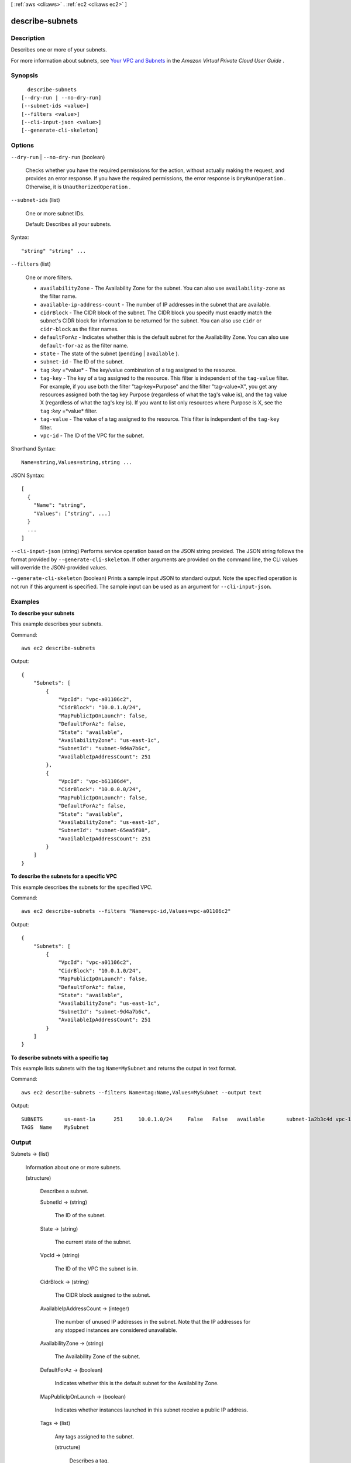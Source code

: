 [ :ref:`aws <cli:aws>` . :ref:`ec2 <cli:aws ec2>` ]

.. _cli:aws ec2 describe-subnets:


****************
describe-subnets
****************



===========
Description
===========



Describes one or more of your subnets.

 

For more information about subnets, see `Your VPC and Subnets`_ in the *Amazon Virtual Private Cloud User Guide* .



========
Synopsis
========

::

    describe-subnets
  [--dry-run | --no-dry-run]
  [--subnet-ids <value>]
  [--filters <value>]
  [--cli-input-json <value>]
  [--generate-cli-skeleton]




=======
Options
=======

``--dry-run`` | ``--no-dry-run`` (boolean)


  Checks whether you have the required permissions for the action, without actually making the request, and provides an error response. If you have the required permissions, the error response is ``DryRunOperation`` . Otherwise, it is ``UnauthorizedOperation`` .

  

``--subnet-ids`` (list)


  One or more subnet IDs.

   

  Default: Describes all your subnets.

  



Syntax::

  "string" "string" ...



``--filters`` (list)


  One or more filters.

   

   
  * ``availabilityZone`` - The Availability Zone for the subnet. You can also use ``availability-zone`` as the filter name. 
   
  * ``available-ip-address-count`` - The number of IP addresses in the subnet that are available. 
   
  * ``cidrBlock`` - The CIDR block of the subnet. The CIDR block you specify must exactly match the subnet's CIDR block for information to be returned for the subnet. You can also use ``cidr`` or ``cidr-block`` as the filter names. 
   
  * ``defaultForAz`` - Indicates whether this is the default subnet for the Availability Zone. You can also use ``default-for-az`` as the filter name. 
   
  * ``state`` - The state of the subnet (``pending`` | ``available`` ). 
   
  * ``subnet-id`` - The ID of the subnet. 
   
  * ``tag`` :*key* =*value* - The key/value combination of a tag assigned to the resource. 
   
  * ``tag-key`` - The key of a tag assigned to the resource. This filter is independent of the ``tag-value`` filter. For example, if you use both the filter "tag-key=Purpose" and the filter "tag-value=X", you get any resources assigned both the tag key Purpose (regardless of what the tag's value is), and the tag value X (regardless of what the tag's key is). If you want to list only resources where Purpose is X, see the ``tag`` :*key* =*value* filter. 
   
  * ``tag-value`` - The value of a tag assigned to the resource. This filter is independent of the ``tag-key`` filter. 
   
  * ``vpc-id`` - The ID of the VPC for the subnet. 
   

  



Shorthand Syntax::

    Name=string,Values=string,string ...




JSON Syntax::

  [
    {
      "Name": "string",
      "Values": ["string", ...]
    }
    ...
  ]



``--cli-input-json`` (string)
Performs service operation based on the JSON string provided. The JSON string follows the format provided by ``--generate-cli-skeleton``. If other arguments are provided on the command line, the CLI values will override the JSON-provided values.

``--generate-cli-skeleton`` (boolean)
Prints a sample input JSON to standard output. Note the specified operation is not run if this argument is specified. The sample input can be used as an argument for ``--cli-input-json``.



========
Examples
========

**To describe your subnets**

This example describes your subnets.

Command::

  aws ec2 describe-subnets 

Output::

  {
      "Subnets": [
          {
              "VpcId": "vpc-a01106c2",
              "CidrBlock": "10.0.1.0/24",
              "MapPublicIpOnLaunch": false,
              "DefaultForAz": false,
              "State": "available",
              "AvailabilityZone": "us-east-1c",
              "SubnetId": "subnet-9d4a7b6c",
              "AvailableIpAddressCount": 251
          },
          {
              "VpcId": "vpc-b61106d4",
              "CidrBlock": "10.0.0.0/24",
              "MapPublicIpOnLaunch": false,
              "DefaultForAz": false,
              "State": "available",
              "AvailabilityZone": "us-east-1d",
              "SubnetId": "subnet-65ea5f08",
              "AvailableIpAddressCount": 251
          }
      ]  
  }
  
**To describe the subnets for a specific VPC**

This example describes the subnets for the specified VPC.

Command::

  aws ec2 describe-subnets --filters "Name=vpc-id,Values=vpc-a01106c2"

Output::

  {
      "Subnets": [
          {
              "VpcId": "vpc-a01106c2",
              "CidrBlock": "10.0.1.0/24",
              "MapPublicIpOnLaunch": false,
              "DefaultForAz": false,
              "State": "available",
              "AvailabilityZone": "us-east-1c",
              "SubnetId": "subnet-9d4a7b6c",
              "AvailableIpAddressCount": 251
          }
      ]  
  }
  
**To describe subnets with a specific tag**

This example lists subnets with the tag ``Name=MySubnet`` and returns the output in text format.

Command::

  aws ec2 describe-subnets --filters Name=tag:Name,Values=MySubnet --output text

Output::

  SUBNETS	us-east-1a	251	10.0.1.0/24	False	False	available	subnet-1a2b3c4d	vpc-11223344
  TAGS	Name	MySubnet

======
Output
======

Subnets -> (list)

  

  Information about one or more subnets.

  

  (structure)

    

    Describes a subnet.

    

    SubnetId -> (string)

      

      The ID of the subnet.

      

      

    State -> (string)

      

      The current state of the subnet.

      

      

    VpcId -> (string)

      

      The ID of the VPC the subnet is in.

      

      

    CidrBlock -> (string)

      

      The CIDR block assigned to the subnet.

      

      

    AvailableIpAddressCount -> (integer)

      

      The number of unused IP addresses in the subnet. Note that the IP addresses for any stopped instances are considered unavailable.

      

      

    AvailabilityZone -> (string)

      

      The Availability Zone of the subnet.

      

      

    DefaultForAz -> (boolean)

      

      Indicates whether this is the default subnet for the Availability Zone.

      

      

    MapPublicIpOnLaunch -> (boolean)

      

      Indicates whether instances launched in this subnet receive a public IP address.

      

      

    Tags -> (list)

      

      Any tags assigned to the subnet.

      

      (structure)

        

        Describes a tag.

        

        Key -> (string)

          

          The key of the tag. 

           

          Constraints: Tag keys are case-sensitive and accept a maximum of 127 Unicode characters. May not begin with ``aws:`` 

          

          

        Value -> (string)

          

          The value of the tag.

           

          Constraints: Tag values are case-sensitive and accept a maximum of 255 Unicode characters.

          

          

        

      

    

  



.. _Your VPC and Subnets: http://docs.aws.amazon.com/AmazonVPC/latest/UserGuide/VPC_Subnets.html
